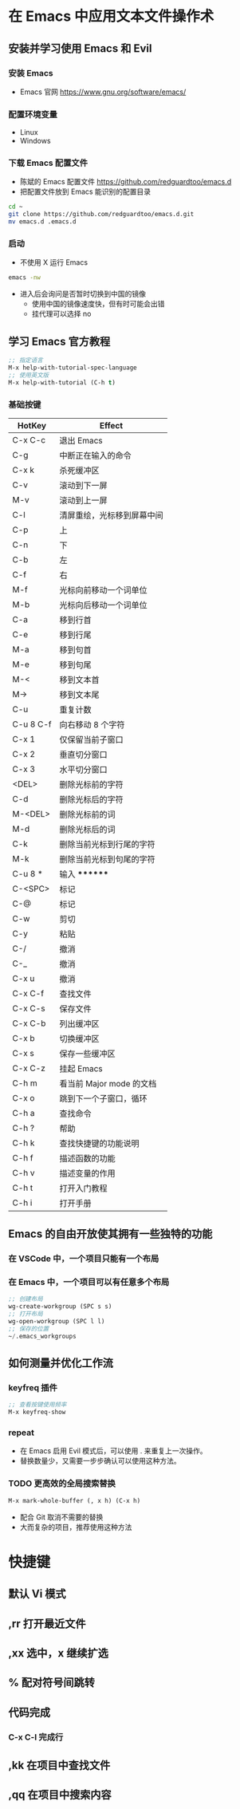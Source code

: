 * 在 Emacs 中应用文本文件操作术
** 安装并学习使用 Emacs 和 Evil
*** 安装 Emacs
    - Emacs 官网
      https://www.gnu.org/software/emacs/
*** 配置环境变量
    - Linux
    - Windows
*** 下载 Emacs 配置文件
    - 陈斌的 Emacs 配置文件
      https://github.com/redguardtoo/emacs.d
    - 把配置文件放到 Emacs 能识别的配置目录
    #+BEGIN_SRC bash
    cd ~
    git clone https://github.com/redguardtoo/emacs.d.git
    mv emacs.d .emacs.d
    #+END_SRC
*** 启动
    - 不使用 X 运行 Emacs
    #+BEGIN_SRC bash
    emacs -nw
    #+END_SRC
    - 进入后会询问是否暂时切换到中国的镜像
      - 使用中国的镜像速度快，但有时可能会出错
      - 挂代理可以选择 no
** 学习 Emacs 官方教程
#+BEGIN_SRC lisp
;; 指定语言
M-x help-with-tutorial-spec-language
;; 使用英文版
M-x help-with-tutorial (C-h t)
#+END_SRC
*** 基础按键
| HotKey    | Effect                     |
|-----------+----------------------------|
| C-x C-c   | 退出 Emacs                 |
| C-g       | 中断正在输入的命令         |
| C-x k     | 杀死缓冲区                 |
| C-v       | 滚动到下一屏               |
| M-v       | 滚动到上一屏               |
| C-l       | 清屏重绘，光标移到屏幕中间 |
| C-p       | 上                         |
| C-n       | 下                         |
| C-b       | 左                         |
| C-f       | 右                         |
| M-f       | 光标向前移动一个词单位     |
| M-b       | 光标向后移动一个词单位     |
| C-a       | 移到行首                   |
| C-e       | 移到行尾                   |
| M-a       | 移到句首                   |
| M-e       | 移到句尾                   |
| M-<       | 移到文本首                 |
| M->       | 移到文本尾                 |
| C-u       | 重复计数                   |
| C-u 8 C-f | 向右移动 8 个字符          |
| C-x 1     | 仅保留当前子窗口           |
| C-x 2     | 垂直切分窗口               |
| C-x 3     | 水平切分窗口               |
| <DEL>     | 删除光标前的字符           |
| C-d       | 删除光标后的字符           |
| M-<DEL>   | 删除光标前的词             |
| M-d       | 删除光标后的词             |
| C-k       | 删除当前光标到行尾的字符   |
| M-k       | 删除当前光标到句尾的字符   |
| C-u 8 *   | 输入 ********              |
| C-<SPC>   | 标记                       |
| C-@       | 标记                       |
| C-w       | 剪切                       |
| C-y       | 粘贴                       |
| C-/       | 撤消                       |
| C-_       | 撤消                       |
| C-x u     | 撤消                       |
| C-x C-f   | 查找文件                   |
| C-x C-s   | 保存文件                   |
| C-x C-b   | 列出缓冲区                 |
| C-x b     | 切换缓冲区                 |
| C-x s     | 保存一些缓冲区             |
| C-x C-z   | 挂起 Emacs                 |
| C-h m     | 看当前 Major mode 的文档   |
| C-x o     | 跳到下一个子窗口，循环     |
| C-h a     | 查找命令                   |
| C-h ?     | 帮助                       |
| C-h k     | 查找快捷键的功能说明       |
| C-h f     | 描述函数的功能             |
| C-h v     | 描述变量的作用             |
| C-h t     | 打开入门教程               |
| C-h i     | 打开手册                   |

** Emacs 的自由开放使其拥有一些独特的功能
*** 在 VSCode 中，一个项目只能有一个布局
*** 在 Emacs 中，一个项目可以有任意多个布局
#+BEGIN_SRC lisp
;; 创建布局
wg-create-workgroup (SPC s s)
;; 打开布局
wg-open-workgroup (SPC l l)
;; 保存的位置
~/.emacs_workgroups
#+END_SRC
** 如何测量并优化工作流
*** keyfreq 插件
#+BEGIN_SRC lisp
;; 查看按键使用频率
M-x keyfreq-show
#+END_SRC
*** repeat
    - 在 Emacs 启用 Evil 模式后，可以使用 . 来重复上一次操作。
    - 替换数量少，又需要一步步确认可以使用这种方法。
*** TODO 更高效的全局搜索替换
#+BEGIN_SRC lisp
M-x mark-whole-buffer (, x h) (C-x h)
#+END_SRC
    - 配合 Git 取消不需要的替换
    - 大而复杂的项目，推荐使用这种方法

* 快捷键
** 默认 Vi 模式
** ,rr 打开最近文件
** ,xx 选中，x 继续扩选
** % 配对符号间跳转
** 代码完成
*** C-x C-l 完成行
** ,kk 在项目中查找文件
** ,qq 在项目中搜索内容